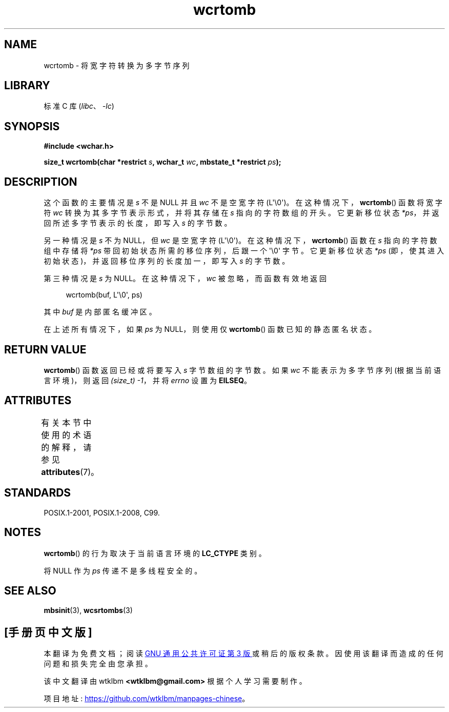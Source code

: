 .\" -*- coding: UTF-8 -*-
'\" t
.\" Copyright (c) Bruno Haible <haible@clisp.cons.org>
.\"
.\" SPDX-License-Identifier: GPL-2.0-or-later
.\"
.\" References consulted:
.\"   GNU glibc-2 source code and manual
.\"   Dinkumware C library reference http://www.dinkumware.com/
.\"   OpenGroup's Single UNIX specification http://www.UNIX-systems.org/online.html
.\"   ISO/IEC 9899:1999
.\"
.\"*******************************************************************
.\"
.\" This file was generated with po4a. Translate the source file.
.\"
.\"*******************************************************************
.TH wcrtomb 3 2023\-02\-05 "Linux man\-pages 6.03" 
.SH NAME
wcrtomb \- 将宽字符转换为多字节序列
.SH LIBRARY
标准 C 库 (\fIlibc\fP、\fI\-lc\fP)
.SH SYNOPSIS
.nf
\fB#include <wchar.h>\fP
.PP
\fBsize_t wcrtomb(char *restrict \fP\fIs\fP\fB, wchar_t \fP\fIwc\fP\fB, mbstate_t *restrict \fP\fIps\fP\fB);\fP
.fi
.SH DESCRIPTION
这个函数的主要情况是 \fIs\fP 不是 NULL 并且 \fIwc\fP 不是空宽字符 (L\[aq]\e0\[aq])。
在这种情况下，\fBwcrtomb\fP() 函数将宽字符 \fIwc\fP 转换为其多字节表示形式，并将其存储在 \fIs\fP 指向的字符数组的开头。 它更新移位状态
\fI*ps\fP，并返回所述多字节表示的长度，即写入 \fIs\fP 的字节数。
.PP
另一种情况是 \fIs\fP 不为 NULL，但 \fIwc\fP 是空宽字符 (L\[aq]\e0\[aq])。 在这种情况下，\fBwcrtomb\fP() 函数在
\fIs\fP 指向的字符数组中存储将 \fI*ps\fP 带回初始状态所需的移位序列，后跟一个 \[aq]\e0\[aq] 字节。 它更新移位状态 \fI*ps\fP
(即，使其进入初始状态)，并返回移位序列的长度加一，即写入 \fIs\fP 的字节数。
.PP
第三种情况是 \fIs\fP 为 NULL。 在这种情况下，\fIwc\fP 被忽略，而函数有效地返回
.PP
.in +4n
.EX
wcrtomb(buf, L\[aq]\e0\[aq], ps)
.EE
.in
.PP
其中 \fIbuf\fP 是内部匿名缓冲区。
.PP
在上述所有情况下，如果 \fIps\fP 为 NULL，则使用仅 \fBwcrtomb\fP() 函数已知的静态匿名状态。
.SH "RETURN VALUE"
\fBwcrtomb\fP() 函数返回已经或将要写入 \fIs\fP 字节数组的字节数。 如果 \fIwc\fP 不能表示为多字节序列 (根据当前语言环境)，则返回
\fI(size_t)\ \-1\fP，并将 \fIerrno\fP 设置为 \fBEILSEQ\fP。
.SH ATTRIBUTES
有关本节中使用的术语的解释，请参见 \fBattributes\fP(7)。
.ad l
.nh
.TS
allbox;
lbx lb lb
l l l.
Interface	Attribute	Value
T{
\fBwcrtomb\fP()
T}	Thread safety	MT\-Unsafe race:wcrtomb/!ps
.TE
.hy
.ad
.sp 1
.SH STANDARDS
POSIX.1\-2001, POSIX.1\-2008, C99.
.SH NOTES
\fBwcrtomb\fP() 的行为取决于当前语言环境的 \fBLC_CTYPE\fP 类别。
.PP
将 NULL 作为 \fIps\fP 传递不是多线程安全的。
.SH "SEE ALSO"
\fBmbsinit\fP(3), \fBwcsrtombs\fP(3)
.PP
.SH [手册页中文版]
.PP
本翻译为免费文档；阅读
.UR https://www.gnu.org/licenses/gpl-3.0.html
GNU 通用公共许可证第 3 版
.UE
或稍后的版权条款。因使用该翻译而造成的任何问题和损失完全由您承担。
.PP
该中文翻译由 wtklbm
.B <wtklbm@gmail.com>
根据个人学习需要制作。
.PP
项目地址:
.UR \fBhttps://github.com/wtklbm/manpages-chinese\fR
.ME 。
